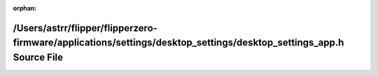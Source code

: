 .. meta::cd0020f15ce32e9bca60ce3be591f1e7acdfaa68800a0c80b6326eb9c59acc95663848dda596fa356ef07eb2168542ca40fc48500cea88d34d5d8610112a6fff

:orphan:

.. title:: Flipper Zero Firmware: /Users/astrr/flipper/flipperzero-firmware/applications/settings/desktop_settings/desktop_settings_app.h Source File

/Users/astrr/flipper/flipperzero-firmware/applications/settings/desktop\_settings/desktop\_settings\_app.h Source File
======================================================================================================================

.. container:: doxygen-content

   
   .. raw:: html
     :file: desktop__settings__app_8h_source.html
